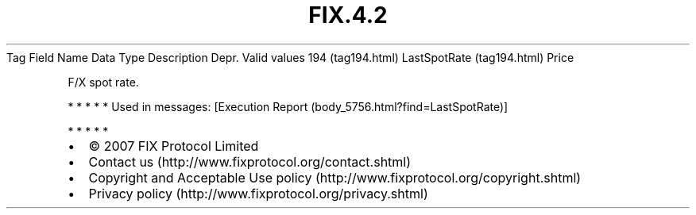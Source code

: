 .TH FIX.4.2 "" "" "Tag #194"
Tag
Field Name
Data Type
Description
Depr.
Valid values
194 (tag194.html)
LastSpotRate (tag194.html)
Price
.PP
F/X spot rate.
.PP
   *   *   *   *   *
Used in messages:
[Execution Report (body_5756.html?find=LastSpotRate)]
.PP
   *   *   *   *   *
.PP
.PP
.IP \[bu] 2
© 2007 FIX Protocol Limited
.IP \[bu] 2
Contact us (http://www.fixprotocol.org/contact.shtml)
.IP \[bu] 2
Copyright and Acceptable Use policy (http://www.fixprotocol.org/copyright.shtml)
.IP \[bu] 2
Privacy policy (http://www.fixprotocol.org/privacy.shtml)
